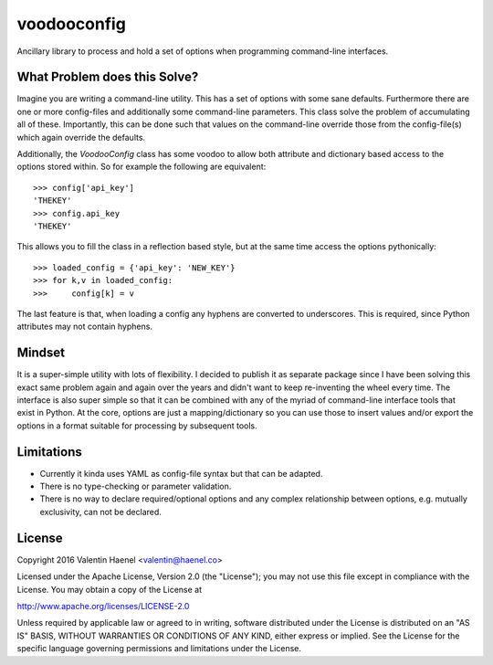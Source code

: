 voodooconfig
============

.. image:: https://travis-ci.org/esc/voodooconfig.svg?branch=master
      :target: https://travis-ci.org/esc/voodooconfig

Ancillary library to process and hold a set of options when programming
command-line interfaces.

What Problem does this Solve?
-----------------------------

Imagine you are writing a command-line utility. This has a set of options with
some sane defaults. Furthermore there are one or more config-files and
additionally some command-line parameters. This class solve the problem of
accumulating all of these. Importantly, this can be done such that values on
the command-line override those from the config-file(s) which again override
the defaults.

Additionally, the `VoodooConfig` class has some voodoo to allow both attribute
and dictionary based access to the options stored within. So for example the
following are equivalent::

    >>> config['api_key']
    'THEKEY'
    >>> config.api_key
    'THEKEY'

This allows you to fill the class in a reflection based style, but at the same
time access the options pythonically::


    >>> loaded_config = {'api_key': 'NEW_KEY'}
    >>> for k,v in loaded_config:
    >>>     config[k] = v

The last feature is that, when loading a config any hyphens are converted to
underscores. This is required, since Python attributes may not contain hyphens.

Mindset
-------

It is a super-simple utility with lots of flexibility. I decided to publish it
as separate package since I have been solving this exact same problem again and
again over the years and didn't want to keep re-inventing the wheel every time.
The interface is also super simple so that it can be combined with any of the
myriad of command-line interface tools that exist in Python. At the core,
options are just a mapping/dictionary so you can use those to insert values
and/or export the options in a format suitable for processing by subsequent
tools.

Limitations
-----------

* Currently it kinda uses YAML as config-file syntax but that can be adapted.
* There is no type-checking or parameter validation.
* There is no way to declare required/optional options and any complex
  relationship between options, e.g. mutually exclusivity, can not be declared.


License
-------

Copyright 2016 Valentin Haenel <valentin@haenel.co>

Licensed under the Apache License, Version 2.0 (the "License"); you may not use
this file except in compliance with the License. You may obtain a copy of the
License at

http://www.apache.org/licenses/LICENSE-2.0

Unless required by applicable law or agreed to in writing, software distributed
under the License is distributed on an "AS IS" BASIS, WITHOUT WARRANTIES OR
CONDITIONS OF ANY KIND, either express or implied. See the License for the
specific language governing permissions and limitations under the License.
